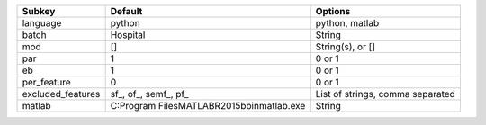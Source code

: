 ================= ============================================= ================================
Subkey            Default                                       Options                         
================= ============================================= ================================
language          python                                        python, matlab                  
batch             Hospital                                      String                          
mod               []                                            String(s), or []                
par               1                                             0 or 1                          
eb                1                                             0 or 1                          
per_feature       0                                             0 or 1                          
excluded_features sf_, of_, semf_, pf_                          List of strings, comma separated
matlab            C:\Program Files\MATLAB\R2015b\bin\matlab.exe String                          
================= ============================================= ================================